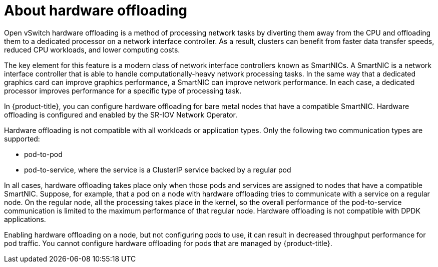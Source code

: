 // Module included in the following assemblies:
//
// * networking/configuring-hardware-offloading.adoc

:_content-type: CONCEPT
[id="about-hardware-offloading_{context}"]
= About hardware offloading

Open vSwitch hardware offloading is a method of processing network tasks by diverting them away from the CPU and offloading them to a dedicated processor on a network interface controller.
As a result, clusters can benefit from faster data transfer speeds, reduced CPU workloads, and lower computing costs.

The key element for this feature is a modern class of network interface controllers known as SmartNICs.
A SmartNIC is a network interface controller that is able to handle computationally-heavy network processing tasks.
In the same way that a dedicated graphics card can improve graphics performance, a SmartNIC can improve network performance.
In each case, a dedicated processor improves performance for a specific type of processing task.

In {product-title}, you can configure hardware offloading for bare metal nodes that have a compatible SmartNIC.
Hardware offloading is configured and enabled by the SR-IOV Network Operator.

Hardware offloading is not compatible with all workloads or application types.
Only the following two communication types are supported:

* pod-to-pod
* pod-to-service, where the service is a ClusterIP service backed by a regular pod

In all cases, hardware offloading takes place only when those pods and services are assigned to nodes that have a compatible SmartNIC.
Suppose, for example, that a pod on a node with hardware offloading tries to communicate with a service on a regular node.
On the regular node, all the processing takes place in the kernel, so the overall performance of the pod-to-service communication is limited to the maximum performance of that regular node.
Hardware offloading is not compatible with DPDK applications.

Enabling hardware offloading on a node, but not configuring pods to use, it can result in decreased throughput performance for pod traffic. You cannot configure hardware offloading for pods that are managed by {product-title}.
